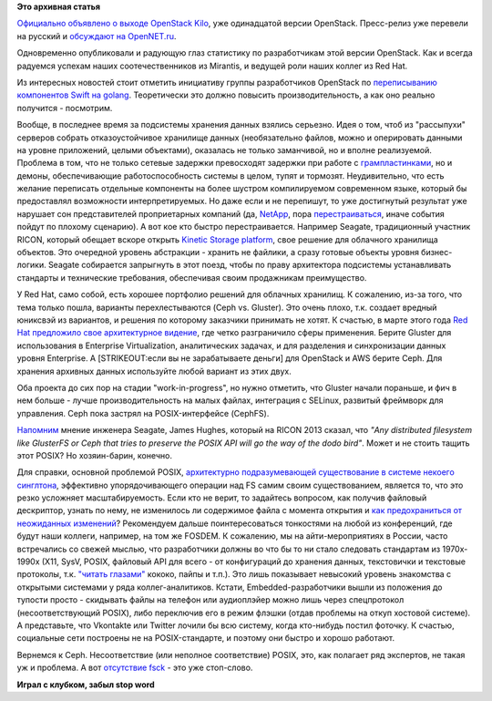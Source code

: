 .. title: Вышел OpenStack Kilo и другие новости
.. slug: Вышел-openstack-kilo-и-другие-новости
.. date: 2015-05-04 19:25:49
.. tags: openstack, mirantis, redhat, golang, dds, ricon, seagate, kinetic, ceph, gluster, posix, 
.. category: статистика
.. link:
.. description:
.. type: text
.. author: Peter Lemenkov

**Это архивная статья**

`Официально объявлено о выходе OpenStack
Kilo <https://www.openstack.org/software/kilo/press-release>`__, уже
одинадцатой версии OpenStack. Пресс-релиз уже перевели на русский и
`обсуждают на
OpenNET.ru <https://www.opennet.ru/opennews/art.shtml?num=42150>`__.

Одновременно опубликовали и радующую глаз статистику по разработчикам
этой версии OpenStack. Как и всегда радуемся успехам наших
соотечественников из Mirantis, и ведущей роли наших коллег из Red Hat.

.. |image0| image:: https://bitergia.files.wordpress.com/2015/04/companies-contributions.png
   :align: center
   :target: http://blog.bitergia.com/2015/04/30/kilo-the-new-openstack-release/

Из интересных новостей стоит отметить инициативу группы разработчиков OpenStack
по `переписыванию компонентов Swift на golang
<https://thread.gmane.org/gmane.comp.cloud.openstack.devel/52553>`__.
Теоретически это должно повысить производительность, а как оно реально
получится - посмотрим.

Вообще, в последнее время за подсистемы хранения данных взялись
серьезно. Идея о том, чтоб из "рассыпухи" серверов собрать
отказоустойчивое хранилище данных (необязательно файлов, можно и
оперировать данными на уровне приложений, целыми объектами), оказалась
не только заманчивой, но и вполне реализуемой. Проблема в том, что не
только сетевые задержки превосходят задержки при работе с
`грампластинками </content/История-xfs-и-будущее-фс-в-целом>`__, но и
демоны, обеспечивающие работоспособность системы в целом, тупят и
тормозят. Неудивительно, что есть желание переписать отдельные
компоненты на более шустром компилируемом современном языке, который бы
предоставлял возможности интерпретируемых. Но даже если и не перепишут,
то уже достигнутый результат уже нарушает сон представителей
проприетарных компаний (да,
`NetApp <http://storagemojo.com/2015/04/13/how-doomed-is-netapp/>`__,
пора
`перестраиваться </content/paypal-отказывается-от-vmware-в-пользу-openstack-теперь-уже-всерьез>`__,
иначе события пойдут по плохому сценарию). А вот кое кто быстро
перестраивается. Например Seagate, традиционный участник RICON, который
обещает вскоре открыть `Kinetic Storage
platform <https://www.theregister.co.uk/2015/04/24/seagate_to_opensource_kinetics_at_openstack_summit/>`__,
свое решение для облачного хранилища объектов. Это очередной уровень
абстракции - хранить не файлики, а сразу готовые объекты уровня
бизнес-логики. Seagate собирается запрыгнуть в этот поезд, чтобы по
праву архитектора подсистемы устанавливать стандарты и технические
требования, обеспечивая своим продажникам преимущество.

У Red Hat, само собой, есть хорошее портфолио решений для облачных
хранилищ. К сожалению, из-за того, что тема только пошла, варианты
перехлестываются (Ceph vs. Gluster). Это очень плохо, т.к. создает
вредный юниксвэй из вариантов, и решения по которому заказчики принимать
не хотят. К счастью, в марте этого года `Red Hat предложило свое
архитектурное
видение <http://www.businesswire.com/news/home/20150324005292/en/Red-Hat-Unveils-Unified-Open-Software-Defined-Storage>`__,
где четко разграничило сферы применения. Берите Gluster для
использования в Enterprise Virtualization, аналитических задачах, и для
разделения и синхронизации данных уровня Enterprise. А [STRIKEOUT:если
вы не зарабатываете деньги] для OpenStack и AWS берите Ceph. Для
хранения архивных данных используйте любой вариант из этих двух.

Оба проекта до сих пор на стадии "work-in-progress", но нужно отметить,
что Gluster начали пораньше, и фич в нем больше - лучше
производительность на малых файлах, интеграция с SELinux, развитый
фреймворк для управления. Ceph пока застрял на POSIX-интерфейсе
(CephFS).

`Напомним </content/Поздравляем-openstack-с-третьей-годовщиной>`__
мнение инженера Seagate, James Hughes, который на RICON 2013 сказал, что
*"Any distributed filesystem like GlusterFS or Ceph that tries to
preserve the POSIX API will go the way of the dodo bird"*. Может и не
стоить тащить этот POSIX? Но хозяин-барин, конечно.

Для справки, основной проблемой POSIX, `архитектурно подразумевающей
существование в системе некоего
синглтона <https://en.wikipedia.org/wiki/File_locking>`__, эффективно
упорядочивающего операции над FS самим своим существованием, является
то, что это резко усложняет масштабируемость. Если кто не верит, то
задайтесь вопросом, как получив файловый дескриптор, узнать по нему, не
изменилось ли содержимое файла с момента открытия и `как предохраниться
от неожиданных
изменений <http://0pointer.de/blog/projects/locking.html>`__?
Рекомендуем дальше поинтересоваться тонкостями на любой из конференций,
где будут наши коллеги, например, на том же FOSDEM. К сожалению, мы на
айти-мероприятиях в России, часто встречались со свежей мыслью, что
разработчики должны во что бы то ни стало следовать стандартам из
1970x-1990x (X11, SysV, POSIX, файловый API для всего - от конфигураций
до хранения данных, текстовички и текстовые протоколы, т.к. `"читать
глазами" </content/Бинарные-логи-и-один-интересный-аспект>`__ кококо,
пайпы и т.п.). Это лишь показывает невысокий уровень знакомства с
открытыми системами у ряда коллег-аналитиков. Кстати,
Embedded-разработчики вышли из положения до тупости просто - скидывать
файлы на телефон или аудиоплэйер можно лишь через спецпротокол
(несоответствующий POSIX), либо переключив его в режим флэшки (отдав
проблемы на откуп хостовой системе). А представьте, что Vkontakte или
Twitter лочили бы всю систему, когда кто-нибудь постил фоточку. К
счастью, социальные сети построены не на POSIX-стандарте, и поэтому они
быстро и хорошо работают.

Вернемся к Ceph. Несоответствие (или неполное соответствие) POSIX, это,
как полагает ряд экспертов, не такая уж и проблема. А вот `отсутствие
fsck <http://ceph.com/docs/master/cephfs/>`__ - это уже стоп-слово.

.. image:: https://pbs.twimg.com/media/Bx2AO-JCMAIcuHb.jpg
   :align: center

**Играл с клубком, забыл stop word**
